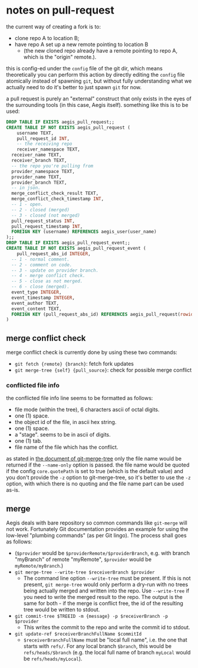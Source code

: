 * notes on pull-request

the current way of creating a fork is to:

+ clone repo A to location B;
+ have repo A set up a new remote pointing to location B
  + (the new cloned repo already have a remote pointing to repo A, which is the "origin" remote.).

this is config-ed under the =config= file of the git dir, which means theoretically you can perform this action by directly editing the =config= file atomically instead of spawning =git=, but without fully understanding what we actually need to do it's better to just spawn =git= for now.

a pull request is purely an "external" construct that only exists in the eyes of the surrounding tools (in this case, Aegis itself). something like this is to be used:

#+begin_src sql
  DROP TABLE IF EXISTS aegis_pull_request;;
  CREATE TABLE IF NOT EXISTS aegis_pull_request (
      username TEXT,
      pull_request_id INT,
      -- the receiving repo
      receiver_namespace TEXT,
  	receiver_name TEXT,
  	receiver_branch TEXT,
  	-- the repo you're pulling from
  	provider_namespace TEXT,
  	provider_name TEXT,
  	provider_branch TEXT,
  	-- in json.
  	merge_conflict_check_result TEXT,
  	merge_conflict_check_timestamp INT,
  	-- 1 - open.
  	-- 2 - closed (merged) 
  	-- 3 - closed (not merged)
  	pull_request_status INT,
  	pull_request_timestamp INT,
  	FOREIGN KEY (username) REFERENCES aegis_user(user_name)
  );;
  DROP TABLE IF EXISTS aegis_pull_request_event;;
  CREATE TABLE IF NOT EXISTS aegis_pull_request_event (
      pull_request_abs_id INTEGER,
  	-- 1 - normal comment.
  	-- 2 - comment on code.
  	-- 3 - update on provider branch.
  	-- 4 - merge conflict check.
  	-- 5 - close as not merged.
  	-- 6 - close (merged).
  	event_type INTEGER,
  	event_timestamp INTEGER,
  	event_author TEXT,
  	event_content TEXT,
  	FOREIGN KEY (pull_request_abs_id) REFERENCES aegis_pull_request(rowid)
  )

#+end_src


** merge conflict check

merge conflict check is currently done by using these two commands:

+ =git fetch {remote} {branch}=: fetch fork updates
+ =git merge-tree {self} {pull_source}=: check for possible merge conflict


*** conflicted file info

the conflicted file info line seems to be formatted as follows:

+ file mode (within the tree), 6 characters ascii of octal digits.
+ one (1) space.
+ the object id of the file, in ascii hex string.
+ one (1) space.
+ a "stage". seems to be in ascii of digits.
+ one (1) tab.
+ file name of the file which has the conflict.

as stated in [[https://git-scm.com/docs/git-merge-tree#OUTPUT][the document of git-merge-tree]] only the file name would be returned if the =--name-only= option is passed. the file name would be quoted if the config =core.quotePath= is set to true (which is the default value) and you don't provide the =-z= option to git-merge-tree, so it's better to use the =-z= option, with which there is no quoting and the file name part can be used as-is.


** merge

Aegis deals with bare repository so common commands like =git-merge= will not work. Fortunately Git documentation provides an example for using the low-level "plumbing commands" (as per Git lingo). The process shall goes as follows:

+ (=$provider= would be =$providerRemote/$providerBranch=, e.g. with branch "myBranch" of remote "myRemote", =$provider= would be =myRemote/myBranch=.)
+ =git merge-tree --write-tree $receiverBranch $provider=
  + The command line option =--write-tree= must be present. If this is not present, =git merge-tree= would only perform a dry-run with no trees being actually merged and written into the repo. Use =--write-tree= if you need to write the merged result to the repo. The output is the same for both - if the merge is conflict free, the id of the resulting tree would be written to stdout.
+ =git commit-tree $TREEID -m {message} -p $receiverBranch -p $provider=
  + This writes the commit to the repo and write the commit id to stdout.
+ =git update-ref $receiverBranchFullName $commitId=
  + =$receiverBranchFullName= must be "local full name", i.e. the one that starts with =refs/=. For any local branch =$branch=, this would be =refs/heads/$branch= (e.g. the local full name of branch =myLocal= would be =refs/heads/myLocal=).
  




